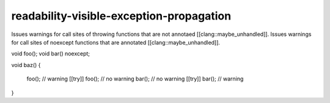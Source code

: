 .. title:: clang-tidy - readability-visible-exception-propagation

readability-visible-exception-propagation
=========================================

Issues warnings for call sites of throwing functions that are not annotaed [[clang::maybe_unhandled]].
Issues warnings for call sites of noexcept functions that are annotated [[clang::maybe_unhandled]].

.. code-block:: c++

void foo();
void bar() noexcept;

void baz()
{
    foo(); // warning
    [[try]] foo(); // no warning
    bar(); // no warning
    [[try]] bar(); // warning
}